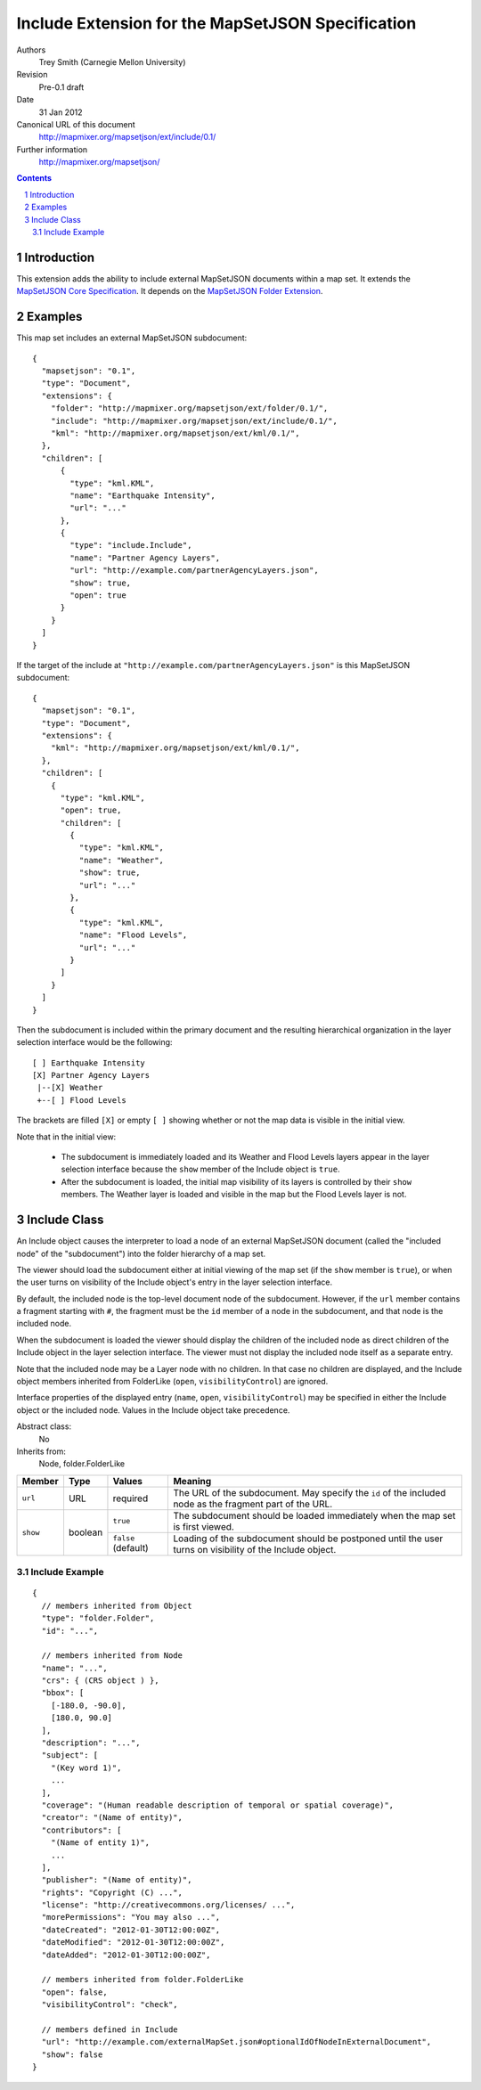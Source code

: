 
==================================================
Include Extension for the MapSetJSON Specification
==================================================

Authors
  Trey Smith (Carnegie Mellon University)

Revision
  Pre-0.1 draft

Date
  31 Jan 2012

Canonical URL of this document
  http://mapmixer.org/mapsetjson/ext/include/0.1/

Further information
  http://mapmixer.org/mapsetjson/

.. contents::
   :depth: 2

.. sectnum::

Introduction
============

This extension adds the ability to include external MapSetJSON documents
within a map set.  It extends the `MapSetJSON Core Specification`_. It
depends on the `MapSetJSON Folder Extension`_.

.. _MapSetJSON Core Specification: http://mapmixer.org/mapsetjson/spec/0.1/
.. _MapSetJSON Folder Extension: http://mapmixer.org/mapsetjson/ext/folder/0.1/

Examples
========

This map set includes an external MapSetJSON subdocument::

  {
    "mapsetjson": "0.1",
    "type": "Document",
    "extensions": {
      "folder": "http://mapmixer.org/mapsetjson/ext/folder/0.1/",
      "include": "http://mapmixer.org/mapsetjson/ext/include/0.1/",
      "kml": "http://mapmixer.org/mapsetjson/ext/kml/0.1/",
    },
    "children": [
        {
          "type": "kml.KML",
          "name": "Earthquake Intensity",
          "url": "..."
        },
        {
          "type": "include.Include",
          "name": "Partner Agency Layers",
          "url": "http://example.com/partnerAgencyLayers.json",
          "show": true,
          "open": true
        }
      }
    ]
  }

If the target of the include at
``"http://example.com/partnerAgencyLayers.json"`` is this MapSetJSON
subdocument::

  {
    "mapsetjson": "0.1",
    "type": "Document",
    "extensions": {
      "kml": "http://mapmixer.org/mapsetjson/ext/kml/0.1/",
    },
    "children": [
      {
        "type": "kml.KML",
        "open": true,
        "children": [
          {
            "type": "kml.KML",
            "name": "Weather",
            "show": true,
            "url": "..."
          },
          {
            "type": "kml.KML",
            "name": "Flood Levels",
            "url": "..."
          }
        ]
      }
    ]
  }

Then the subdocument is included within the primary document and the
resulting hierarchical organization in the layer selection interface
would be the following::

  [ ] Earthquake Intensity
  [X] Partner Agency Layers
   |--[X] Weather
   +--[ ] Flood Levels

The brackets are filled ``[X]`` or empty ``[ ]`` showing whether or not
the map data is visible in the initial view.

Note that in the initial view:

 * The subdocument is immediately loaded and its Weather and Flood
   Levels layers appear in the layer selection interface because the
   ``show`` member of the Include object is ``true``.

 * After the subdocument is loaded, the initial map visibility of its
   layers is controlled by their ``show`` members. The Weather layer is
   loaded and visible in the map but the Flood Levels layer is not.

Include Class
=============

An Include object causes the interpreter to load a node of an external
MapSetJSON document (called the "included node" of the "subdocument")
into the folder hierarchy of a map set.

The viewer should load the subdocument either at initial viewing
of the map set (if the ``show`` member is ``true``), or when the user
turns on visibility of the Include object's entry in the layer selection
interface.

By default, the included node is the top-level document node of the
subdocument. However, if the ``url`` member contains a fragment starting
with ``#``, the fragment must be the ``id`` member of a node in the
subdocument, and that node is the included node.

When the subdocument is loaded the viewer should display the children of
the included node as direct children of the Include object in the layer
selection interface. The viewer must not display the included node
itself as a separate entry.

Note that the included node may be a Layer node with no children. In
that case no children are displayed, and the Include object members
inherited from FolderLike (``open``, ``visibilityControl``) are ignored.

Interface properties of the displayed entry (``name``, ``open``,
``visibilityControl``) may be specified in either the Include object or
the included node. Values in the Include object take precedence.

Abstract class:
  No

Inherits from:
  Node, folder.FolderLike

+---------------------+--------+-----------------------+------------------------------------+
|Member               |Type    |Values                 |Meaning                             |
+=====================+========+=======================+====================================+
|``url``              |URL     |required               |The URL of the subdocument.  May    |
|                     |        |                       |specify the ``id`` of the included  |
|                     |        |                       |node as the fragment part of the    |
|                     |        |                       |URL.                                |
+---------------------+--------+-----------------------+------------------------------------+
|``show``             |boolean |``true``               |The subdocument should be loaded    |
|                     |        |                       |immediately when the map set is     |
|                     |        |                       |first viewed.                       |
|                     |        +-----------------------+------------------------------------+
|                     |        |``false`` (default)    |Loading of the subdocument should be|
|                     |        |                       |postponed until the user turns on   |
|                     |        |                       |visibility of the Include object.   |
+---------------------+--------+-----------------------+------------------------------------+

Include Example
~~~~~~~~~~~~~~~

::

  {
    // members inherited from Object
    "type": "folder.Folder",
    "id": "...",

    // members inherited from Node
    "name": "...",
    "crs": { (CRS object ) },
    "bbox": [
      [-180.0, -90.0],
      [180.0, 90.0]
    ],
    "description": "...",
    "subject": [
      "(Key word 1)",
      ...
    ],
    "coverage": "(Human readable description of temporal or spatial coverage)",
    "creator": "(Name of entity)",
    "contributors": [
      "(Name of entity 1)",
      ...
    ],
    "publisher": "(Name of entity)",
    "rights": "Copyright (C) ...",
    "license": "http://creativecommons.org/licenses/ ...",
    "morePermissions": "You may also ...",
    "dateCreated": "2012-01-30T12:00:00Z",
    "dateModified": "2012-01-30T12:00:00Z",
    "dateAdded": "2012-01-30T12:00:00Z",

    // members inherited from folder.FolderLike
    "open": false,
    "visibilityControl": "check",

    // members defined in Include
    "url": "http://example.com/externalMapSet.json#optionalIdOfNodeInExternalDocument",
    "show": false
  }
